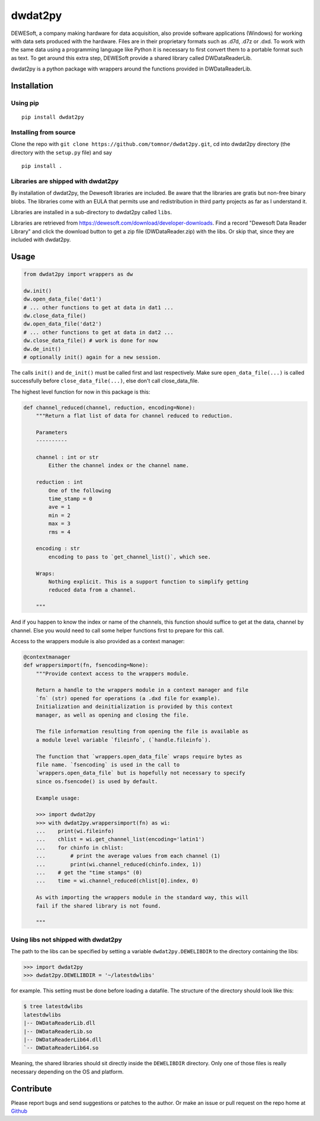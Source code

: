 .. -*- coding: utf-8 -*-

dwdat2py
========

DEWESoft, a company making hardware for data acquisition, also provide
software applications (Windows) for working with data sets produced with
the hardware. Files are in their proprietary formats such as .d7d, .d7z
or .dxd. To work with the same data using a programming language like
Python it is necessary to first convert them to a portable format such
as text. To get around this extra step, DEWESoft provide a shared
library called DWDataReaderLib.

dwdat2py is a python package with wrappers around the functions provided
in DWDataReaderLib.

Installation
------------

Using pip
.........

::

   pip install dwdat2py

Installing from source
......................

Clone the repo with ``git clone https://github.com/tomnor/dwdat2py.git``, cd
into dwdat2py directory (the directory with the ``setup.py`` file) and say

::

   pip install .

Libraries are shipped with dwdat2py
...................................

By installation of dwdat2py, the Dewesoft libraries are included. Be
aware that the libraries are gratis but non-free binary blobs. The
libraries come with an EULA that permits use and redistribution in
third party projects as far as I understand it.

Libraries are installed in a sub-directory to dwdat2py called
``libs``.

Libraries are retrieved from
https://dewesoft.com/download/developer-downloads. Find a record
"Dewesoft Data Reader Library" and click the download button to get a
zip file (DWDataReader.zip) with the libs. Or skip that, since they
are included with dwdat2py.

Usage
-----

.. code:: python

   from dwdat2py import wrappers as dw

   dw.init()
   dw.open_data_file('dat1')
   # ... other functions to get at data in dat1 ...
   dw.close_data_file()
   dw.open_data_file('dat2')
   # ... other functions to get at data in dat2 ...
   dw.close_data_file() # work is done for now
   dw.de_init()
   # optionally init() again for a new session.


The calls ``init()`` and ``de_init()`` must be called first and last
respectively. Make sure ``open_data_file(...)`` is called successfully before
``close_data_file(...)``, else don't call close_data_file.

The highest level function for now in this package is this:

.. code:: python

    def channel_reduced(channel, reduction, encoding=None):
        """Return a flat list of data for channel reduced to reduction.

        Parameters
        ----------

        channel : int or str
            Either the channel index or the channel name.

        reduction : int
            One of the following
            time_stamp = 0
            ave = 1
            min = 2
            max = 3
            rms = 4

        encoding : str
            encoding to pass to `get_channel_list()`, which see.

        Wraps:
            Nothing explicit. This is a support function to simplify getting
            reduced data from a channel.

        """

And if you happen to know the index or name of the channels, this function
should suffice to get at the data, channel by channel. Else you would need to
call some helper functions first to prepare for this call.

Access to the wrappers module is also provided as a context manager:

.. code:: python

    @contextmanager
    def wrappersimport(fn, fsencoding=None):
        """Provide context access to the wrappers module.

        Return a handle to the wrappers module in a context manager and file
        `fn` (str) opened for operations (a .dxd file for example).
        Initialization and deinitialization is provided by this context
        manager, as well as opening and closing the file.

        The file information resulting from opening the file is available as
        a module level variable `fileinfo`, (`handle.fileinfo`).

        The function that `wrappers.open_data_file` wraps require bytes as
        file name. `fsencoding` is used in the call to
        `wrappers.open_data_file` but is hopefully not necessary to specify
        since os.fsencode() is used by default.

        Example usage:

        >>> import dwdat2py
        >>> with dwdat2py.wrappersimport(fn) as wi:
        ...    print(wi.fileinfo)
        ...    chlist = wi.get_channel_list(encoding='latin1')
        ...    for chinfo in chlist:
        ...        # print the average values from each channel (1)
        ...        print(wi.channel_reduced(chinfo.index, 1))
        ...    # get the "time stamps" (0)
        ...    time = wi.channel_reduced(chlist[0].index, 0)

        As with importing the wrappers module in the standard way, this will
        fail if the shared library is not found.

        """

Using libs not shipped with dwdat2py
....................................

The path to the libs can be specified by setting a variable
``dwdat2py.DEWELIBDIR`` to the directory containing the libs:

.. code:: python

    >>> import dwdat2py
    >>> dwdat2py.DEWELIBDIR = '~/latestdwlibs'

for example. This setting must be done before loading a datafile. The
structure of the directory should look like this:

.. code:: shell

    $ tree latestdwlibs
    latestdwlibs
    |-- DWDataReaderLib.dll
    |-- DWDataReaderLib.so
    |-- DWDataReaderLib64.dll
    `-- DWDataReaderLib64.so

Meaning, the shared libraries should sit directly inside the
``DEWELIBDIR`` directory. Only one of those files is really necessary
depending on the OS and platform.

Contribute
----------

Please report bugs and send suggestions or patches to the author. Or
make an issue or pull request on the repo home at `Github
<http://github.com/tomnor/dwdat2py>`_
